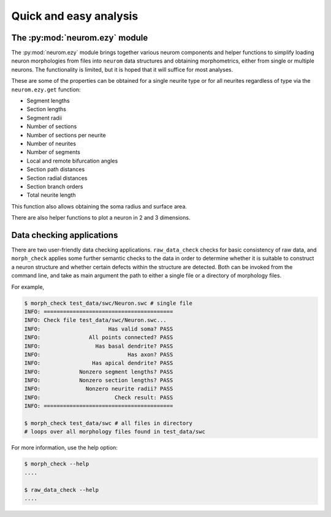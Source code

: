 .. Copyright (c) 2015, Ecole Polytechnique Federale de Lausanne, Blue Brain Project
   All rights reserved.

   This file is part of NeuroM <https://github.com/BlueBrain/NeuroM>

   Redistribution and use in source and binary forms, with or without
   modification, are permitted provided that the following conditions are met:

       1. Redistributions of source code must retain the above copyright
          notice, this list of conditions and the following disclaimer.
       2. Redistributions in binary form must reproduce the above copyright
          notice, this list of conditions and the following disclaimer in the
          documentation and/or other materials provided with the distribution.
       3. Neither the name of the copyright holder nor the names of
          its contributors may be used to endorse or promote products
          derived from this software without specific prior written permission.

   THIS SOFTWARE IS PROVIDED BY THE COPYRIGHT HOLDERS AND CONTRIBUTORS "AS IS" AND
   ANY EXPRESS OR IMPLIED WARRANTIES, INCLUDING, BUT NOT LIMITED TO, THE IMPLIED
   WARRANTIES OF MERCHANTABILITY AND FITNESS FOR A PARTICULAR PURPOSE ARE
   DISCLAIMED. IN NO EVENT SHALL THE COPYRIGHT HOLDER OR CONTRIBUTORS BE LIABLE FOR ANY
   DIRECT, INDIRECT, INCIDENTAL, SPECIAL, EXEMPLARY, OR CONSEQUENTIAL DAMAGES
   (INCLUDING, BUT NOT LIMITED TO, PROCUREMENT OF SUBSTITUTE GOODS OR SERVICES;
   LOSS OF USE, DATA, OR PROFITS; OR BUSINESS INTERRUPTION) HOWEVER CAUSED AND
   ON ANY THEORY OF LIABILITY, WHETHER IN CONTRACT, STRICT LIABILITY, OR TORT
   (INCLUDING NEGLIGENCE OR OTHERWISE) ARISING IN ANY WAY OUT OF THE USE OF THIS
   SOFTWARE, EVEN IF ADVISED OF THE POSSIBILITY OF SUCH DAMAGE.

Quick and easy analysis
=======================



The :py:mod:`neurom.ezy` module
-------------------------------

The :py:mod:`neurom.ezy` module brings together various neurom components and helper functions
to simplify loading neuron morphologies from files into ``neurom`` data structures and
obtaining morphometrics, either from single or multiple neurons.
The functionality is limited, but it is hoped that it will suffice for most analyses. 

These are some of the properties can be obtained for a single neurite type or for all
neurites regardless of type via the ``neurom.ezy.get`` function:

* Segment lengths
* Section lengths
* Segment radii
* Number of sections
* Number of sections per neurite
* Number of neurites
* Number of segments
* Local and remote bifurcation angles
* Section path distances
* Section radial distances
* Section branch orders
* Total neurite length

This function also allows obtaining the soma radius and surface area.

There are also helper functions to  plot a neuron in 2 and 3 dimensions.

.. seealso::
    The :py:mod:`neurom.ezy` documentation for more details and examples.

Data checking applications
--------------------------

There are two user-friendly data checking applications. ``raw_data_check`` checks for basic 
consistency
of raw data, and ``morph_check`` applies some further semantic checks to the data in order to
determine whether it is suitable to construct a neuron structure and whether certain
defects within the structure are detected. Both can be invoked from the command line, and
take as main argument the path to either a single file or a directory of morphology files.

For example,

.. code-block:: bash

    $ morph_check test_data/swc/Neuron.swc # single file
    INFO: ========================================
    INFO: Check file test_data/swc/Neuron.swc...
    INFO:                     Has valid soma? PASS
    INFO:               All points connected? PASS
    INFO:                 Has basal dendrite? PASS
    INFO:                           Has axon? PASS
    INFO:                Has apical dendrite? PASS
    INFO:            Nonzero segment lengths? PASS
    INFO:            Nonzero section lengths? PASS
    INFO:              Nonzero neurite radii? PASS
    INFO:                       Check result: PASS
    INFO: ========================================

    $ morph_check test_data/swc # all files in directory
    # loops over all morphology files found in test_data/swc

For more information, use the help option:

.. code-block:: bash

    $ morph_check --help
    ....

    $ raw_data_check --help
    ....

